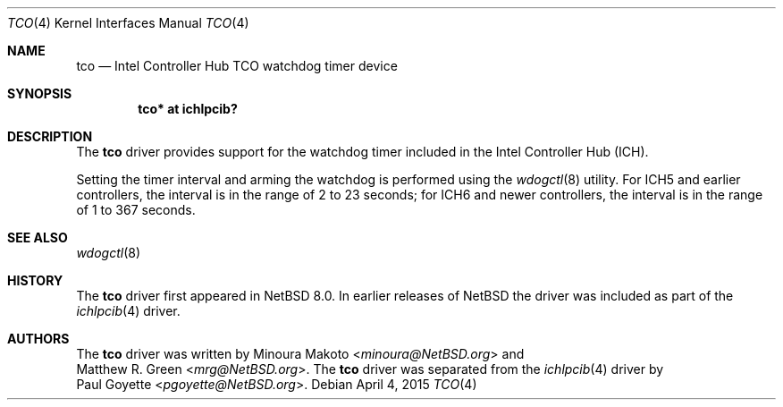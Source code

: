 .\"	$NetBSD: tco.4,v 1.2 2015/05/04 03:53:41 pgoyette Exp $
.\"	$OpenBSD: pwdog.4,v 1.6 2007/12/23 22:16:39 jmc Exp $
.\"
.\" Copyright (c) 2015 The NetBSD Foundation
.\" All rights reserved.
.\"
.\" This code is derived from software contributed to The NetBSD Foundation
.\" by Paul Goyette
.\"
.\" Redistribution and use in source and binary forms, with or without
.\" modification, are permitted provided that the following conditions
.\" are met:
.\" 1. Redistributions of source code must retain the above copyright
.\"    notice, this list of conditions and the following disclaimer.
.\" 2. Redistributions in binary form must reproduce the above copyright
.\"    notice, this list of conditions and the following disclaimer in the
.\"    documentation and/or other materials provided with the distribution.
.\"
.\" THIS SOFTWARE IS PROVIDED BY THE NETBSD FOUNDATION, INC. AND CONTRIBUTORS
.\" ``AS IS'' AND ANY EXPRESS OR IMPLIED WARRANTIES, INCLUDING, BUT NOT LIMITED
.\" TO, THE IMPLIED WARRANTIES OF MERCHANTABILITY AND FITNESS FOR A PARTICULAR
.\" PURPOSE ARE DISCLAIMED.  IN NO EVENT SHALL THE FOUNDATION OR CONTRIBUTORS
.\" BE LIABLE FOR ANY DIRECT, INDIRECT, INCIDENTAL, SPECIAL, EXEMPLARY, OR
.\" CONSEQUENTIAL DAMAGES (INCLUDING, BUT NOT LIMITED TO, PROCUREMENT OF
.\" SUBSTITUTE GOODS OR SERVICES; LOSS OF USE, DATA, OR PROFITS; OR BUSINESS
.\" INTERRUPTION) HOWEVER CAUSED AND ON ANY THEORY OF LIABILITY, WHETHER IN
.\" CONTRACT, STRICT LIABILITY, OR TORT (INCLUDING NEGLIGENCE OR OTHERWISE)
.\" ARISING IN ANY WAY OUT OF THE USE OF THIS SOFTWARE, EVEN IF ADVISED OF THE
.\" POSSIBILITY OF SUCH DAMAGE.
.\"
.Dd April 4, 2015
.Dt TCO 4
.Os
.Sh NAME
.Nm tco
.Nd Intel Controller Hub TCO watchdog timer device
.Sh SYNOPSIS
.Cd "tco* at ichlpcib?"
.Sh DESCRIPTION
The
.Nm
driver provides support for the watchdog timer included in the Intel
Controller Hub (ICH).
.Pp
Setting the timer interval and arming the watchdog is performed using
the
.Xr wdogctl 8
utility.
For ICH5 and earlier controllers, the interval is in the range of 2 to
23 seconds; for ICH6 and newer controllers, the interval is in the range
of 1 to 367 seconds.
.Sh SEE ALSO
.Xr wdogctl 8
.Sh HISTORY
The
.Nm
driver first appeared in
.Nx 8.0 .
In earlier releases of
.Nx
the driver was included as part of the
.Xr ichlpcib 4
driver.
.Sh AUTHORS
The
.Nm
driver was written by
.An Minoura Makoto Aq Mt minoura@NetBSD.org
and
.An Matthew R. Green Aq Mt mrg@NetBSD.org .
The
.Nm
driver was separated from the
.Xr ichlpcib 4
driver by
.An Paul Goyette Aq Mt pgoyette@NetBSD.org .
